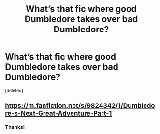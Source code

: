 #+TITLE: What’s that fic where good Dumbledore takes over bad Dumbledore?

* What’s that fic where good Dumbledore takes over bad Dumbledore?
:PROPERTIES:
:Score: 2
:DateUnix: 1614451906.0
:DateShort: 2021-Feb-27
:FlairText: What's That Fic?
:END:
[deleted]


** [[https://m.fanfiction.net/s/9824342/1/Dumbledore-s-Next-Great-Adventure-Part-1]]
:PROPERTIES:
:Author: KevMan18
:Score: 2
:DateUnix: 1614453488.0
:DateShort: 2021-Feb-27
:END:

*** Thanks!
:PROPERTIES:
:Author: HarryAugust
:Score: 1
:DateUnix: 1614453568.0
:DateShort: 2021-Feb-27
:END:
